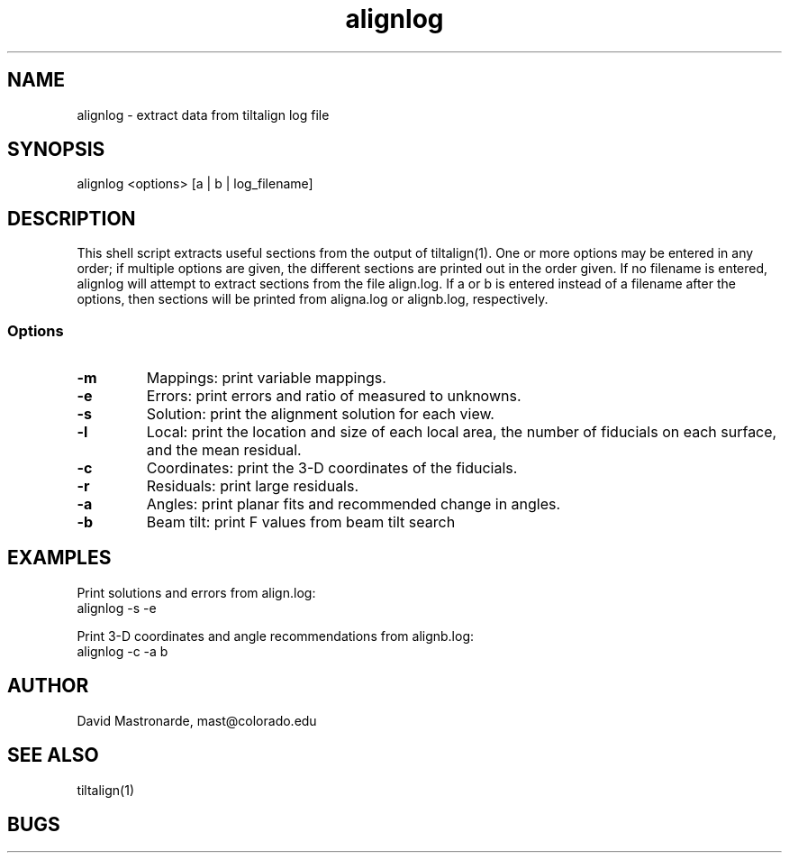 .na
.nh
.TH alignlog 1 2.6.0 BL3DEMC
.SH NAME
alignlog - extract data from tiltalign log file
.SH SYNOPSIS
alignlog <options> [a | b | log_filename]
.SH DESCRIPTION
This shell script extracts useful sections from the output of tiltalign(1).
One or more options may be entered in any order; if multiple options are given,
the different sections are printed out in the order given.  If no filename is
entered, alignlog will attempt to extract sections from the file align.log.
If a or b is entered instead of a filename after the options, then sections
will be printed from aligna.log or alignb.log, respectively.
.SS Options
.TP
.B -m
Mappings: print variable mappings.
.TP
.B -e
Errors: print errors and ratio of measured to unknowns.
.TP
.B -s
Solution: print the alignment solution for each view.
.TP
.B -l
Local: print the location and size of each local area, the number
of fiducials on each surface, and the mean residual.
.TP
.B -c
Coordinates: print the 3-D coordinates of the fiducials.
.TP
.B -r
Residuals: print large residuals.
.TP
.B -a
Angles: print planar fits and recommended change in angles.
.TP
.B -b
Beam tilt: print F values from beam tilt search

.SH EXAMPLES
Print solutions and errors from align.log:
    alignlog -s -e

Print 3-D coordinates and angle recommendations from alignb.log:
    alignlog -c -a b
.SH AUTHOR
David Mastronarde,  mast@colorado.edu
.SH SEE ALSO
tiltalign(1)
.SH BUGS
